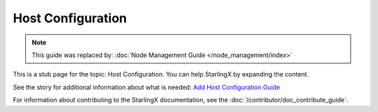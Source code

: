 ==================
Host Configuration
==================

.. note::

   This guide was replaced by:
   :doc:`Node Management Guide </node_management/index>`

This is a stub page for the topic: Host Configuration. You can help StarlingX by
expanding the content.

See the story for additional information about what is needed:
`Add Host Configuration Guide <https://storyboard.openstack.org/#!/story/2006864>`_

For information about contributing to the StarlingX documentation, see the
:doc:`/contributor/doc_contribute_guide`.

.. contents::
   :local:
   :depth: 1
